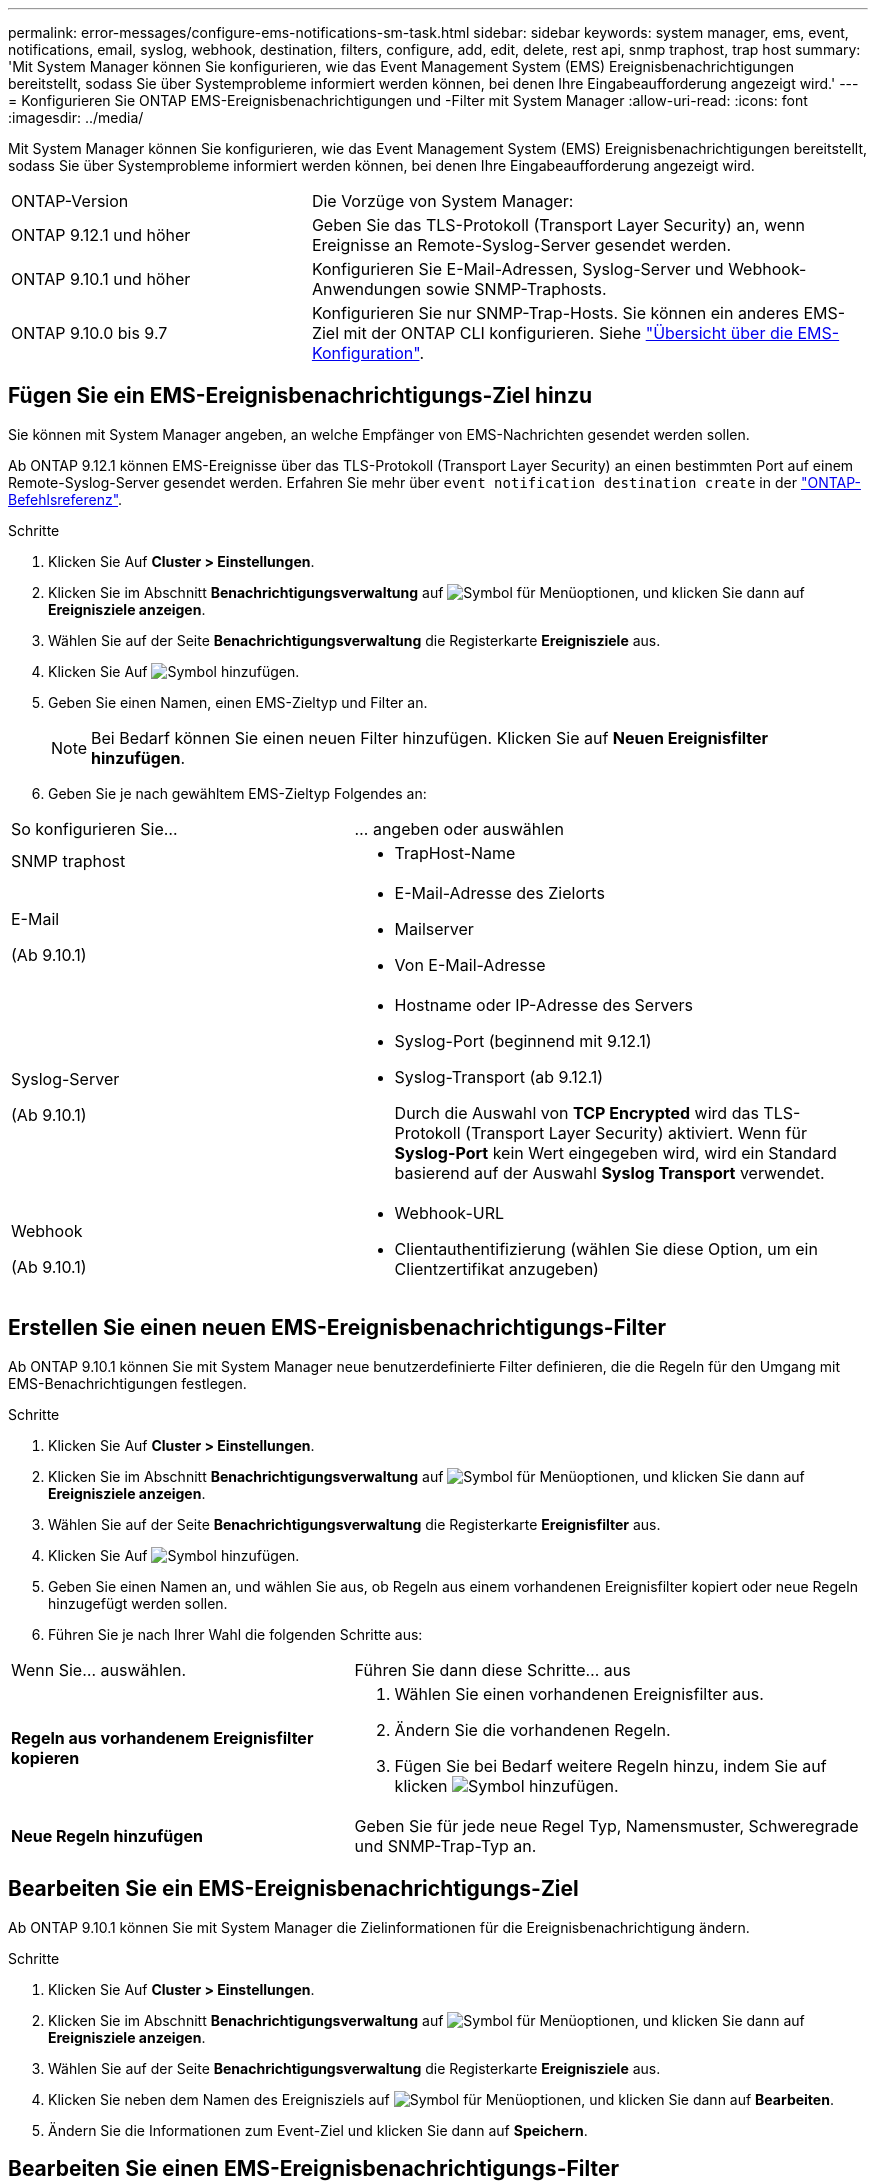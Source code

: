 ---
permalink: error-messages/configure-ems-notifications-sm-task.html 
sidebar: sidebar 
keywords: system manager, ems, event, notifications, email, syslog, webhook, destination, filters, configure, add, edit, delete, rest api, snmp traphost, trap host 
summary: 'Mit System Manager können Sie konfigurieren, wie das Event Management System (EMS) Ereignisbenachrichtigungen bereitstellt, sodass Sie über Systemprobleme informiert werden können, bei denen Ihre Eingabeaufforderung angezeigt wird.' 
---
= Konfigurieren Sie ONTAP EMS-Ereignisbenachrichtigungen und -Filter mit System Manager
:allow-uri-read: 
:icons: font
:imagesdir: ../media/


[role="lead"]
Mit System Manager können Sie konfigurieren, wie das Event Management System (EMS) Ereignisbenachrichtigungen bereitstellt, sodass Sie über Systemprobleme informiert werden können, bei denen Ihre Eingabeaufforderung angezeigt wird.

[cols="35,65"]
|===


| ONTAP-Version | Die Vorzüge von System Manager: 


 a| 
ONTAP 9.12.1 und höher
 a| 
Geben Sie das TLS-Protokoll (Transport Layer Security) an, wenn Ereignisse an Remote-Syslog-Server gesendet werden.



 a| 
ONTAP 9.10.1 und höher
 a| 
Konfigurieren Sie E-Mail-Adressen, Syslog-Server und Webhook-Anwendungen sowie SNMP-Traphosts.



 a| 
ONTAP 9.10.0 bis 9.7
 a| 
Konfigurieren Sie nur SNMP-Trap-Hosts. Sie können ein anderes EMS-Ziel mit der ONTAP CLI konfigurieren. Siehe link:index.html["Übersicht über die EMS-Konfiguration"].

|===


== Fügen Sie ein EMS-Ereignisbenachrichtigungs-Ziel hinzu

Sie können mit System Manager angeben, an welche Empfänger von EMS-Nachrichten gesendet werden sollen.

Ab ONTAP 9.12.1 können EMS-Ereignisse über das TLS-Protokoll (Transport Layer Security) an einen bestimmten Port auf einem Remote-Syslog-Server gesendet werden. Erfahren Sie mehr über `event notification destination create` in der link:https://docs.netapp.com/us-en/ontap-cli/event-notification-destination-create.html["ONTAP-Befehlsreferenz"^].

.Schritte
. Klicken Sie Auf *Cluster > Einstellungen*.
. Klicken Sie im Abschnitt *Benachrichtigungsverwaltung* auf image:../media/icon_kabob.gif["Symbol für Menüoptionen"], und klicken Sie dann auf *Ereignisziele anzeigen*.
. Wählen Sie auf der Seite *Benachrichtigungsverwaltung* die Registerkarte *Ereignisziele* aus.
. Klicken Sie Auf image:../media/icon_add.gif["Symbol hinzufügen"].
. Geben Sie einen Namen, einen EMS-Zieltyp und Filter an.
+

NOTE: Bei Bedarf können Sie einen neuen Filter hinzufügen. Klicken Sie auf *Neuen Ereignisfilter hinzufügen*.

. Geben Sie je nach gewähltem EMS-Zieltyp Folgendes an:


[cols="40,60"]
|===


| So konfigurieren Sie… | … angeben oder auswählen 


 a| 
SNMP traphost
 a| 
* TrapHost-Name




 a| 
E-Mail

(Ab 9.10.1)
 a| 
* E-Mail-Adresse des Zielorts
* Mailserver
* Von E-Mail-Adresse




 a| 
Syslog-Server

(Ab 9.10.1)
 a| 
* Hostname oder IP-Adresse des Servers
* Syslog-Port (beginnend mit 9.12.1)
* Syslog-Transport (ab 9.12.1)
+
Durch die Auswahl von *TCP Encrypted* wird das TLS-Protokoll (Transport Layer Security) aktiviert. Wenn für *Syslog-Port* kein Wert eingegeben wird, wird ein Standard basierend auf der Auswahl *Syslog Transport* verwendet.





 a| 
Webhook

(Ab 9.10.1)
 a| 
* Webhook-URL
* Clientauthentifizierung (wählen Sie diese Option, um ein Clientzertifikat anzugeben)


|===


== Erstellen Sie einen neuen EMS-Ereignisbenachrichtigungs-Filter

Ab ONTAP 9.10.1 können Sie mit System Manager neue benutzerdefinierte Filter definieren, die die Regeln für den Umgang mit EMS-Benachrichtigungen festlegen.

.Schritte
. Klicken Sie Auf *Cluster > Einstellungen*.
. Klicken Sie im Abschnitt *Benachrichtigungsverwaltung* auf image:../media/icon_kabob.gif["Symbol für Menüoptionen"], und klicken Sie dann auf *Ereignisziele anzeigen*.
. Wählen Sie auf der Seite *Benachrichtigungsverwaltung* die Registerkarte *Ereignisfilter* aus.
. Klicken Sie Auf image:../media/icon_add.gif["Symbol hinzufügen"].
. Geben Sie einen Namen an, und wählen Sie aus, ob Regeln aus einem vorhandenen Ereignisfilter kopiert oder neue Regeln hinzugefügt werden sollen.
. Führen Sie je nach Ihrer Wahl die folgenden Schritte aus:


[cols="40,60"]
|===


| Wenn Sie… auswählen. | Führen Sie dann diese Schritte… aus 


 a| 
*Regeln aus vorhandenem Ereignisfilter kopieren*
 a| 
. Wählen Sie einen vorhandenen Ereignisfilter aus.
. Ändern Sie die vorhandenen Regeln.
. Fügen Sie bei Bedarf weitere Regeln hinzu, indem Sie auf klicken image:../media/icon_add.gif["Symbol hinzufügen"].




 a| 
*Neue Regeln hinzufügen*
 a| 
Geben Sie für jede neue Regel Typ, Namensmuster, Schweregrade und SNMP-Trap-Typ an.

|===


== Bearbeiten Sie ein EMS-Ereignisbenachrichtigungs-Ziel

Ab ONTAP 9.10.1 können Sie mit System Manager die Zielinformationen für die Ereignisbenachrichtigung ändern.

.Schritte
. Klicken Sie Auf *Cluster > Einstellungen*.
. Klicken Sie im Abschnitt *Benachrichtigungsverwaltung* auf image:../media/icon_kabob.gif["Symbol für Menüoptionen"], und klicken Sie dann auf *Ereignisziele anzeigen*.
. Wählen Sie auf der Seite *Benachrichtigungsverwaltung* die Registerkarte *Ereignisziele* aus.
. Klicken Sie neben dem Namen des Ereignisziels auf image:../media/icon_kabob.gif["Symbol für Menüoptionen"], und klicken Sie dann auf *Bearbeiten*.
. Ändern Sie die Informationen zum Event-Ziel und klicken Sie dann auf *Speichern*.




== Bearbeiten Sie einen EMS-Ereignisbenachrichtigungs-Filter

Ab ONTAP 9.10.1 können Sie mit System Manager benutzerdefinierte Filter ändern, um die Handhabung von Ereignisbenachrichtigungen zu ändern.


NOTE: Sie können keine systemdefinierten Filter ändern.

.Schritte
. Klicken Sie Auf *Cluster > Einstellungen*.
. Klicken Sie im Abschnitt *Benachrichtigungsverwaltung* auf image:../media/icon_kabob.gif["Symbol für Menüoptionen"], und klicken Sie dann auf *Ereignisziele anzeigen*.
. Wählen Sie auf der Seite *Benachrichtigungsverwaltung* die Registerkarte *Ereignisfilter* aus.
. Klicken Sie neben dem Namen des Ereignisfilters auf image:../media/icon_kabob.gif["Symbol für Menüoptionen"], und klicken Sie dann auf *Bearbeiten*.
. Ändern Sie die Informationen zum Ereignisfilter und klicken Sie dann auf *Speichern*.




== Löschen Sie ein EMS-Ereignisbenachrichtigungs-Ziel

Ab ONTAP 9.10.1 können Sie mit System Manager ein EMS-Ereignisbenachrichtigungs-Ziel löschen.


NOTE: SNMP-Ziele können nicht gelöscht werden.

.Schritte
. Klicken Sie Auf *Cluster > Einstellungen*.
. Klicken Sie im Abschnitt *Benachrichtigungsverwaltung* auf image:../media/icon_kabob.gif["Symbol für Menüoptionen"], und klicken Sie dann auf *Ereignisziele anzeigen*.
. Wählen Sie auf der Seite *Benachrichtigungsverwaltung* die Registerkarte *Ereignisziele* aus.
. Klicken Sie neben dem Namen des Ereignisziels auf image:../media/icon_kabob.gif["Symbol für Menüoptionen"], und klicken Sie dann auf *Löschen*.




== Löschen Sie einen EMS-Ereignisbenachrichtigungs-Filter

Ab ONTAP 9.10.1 können Sie mit System Manager benutzerdefinierte Filter löschen.


NOTE: Sie können keine systemdefinierten Filter löschen.

.Schritte
. Klicken Sie Auf *Cluster > Einstellungen*.
. Klicken Sie im Abschnitt *Benachrichtigungsverwaltung* auf image:../media/icon_kabob.gif["Symbol für Menüoptionen"], und klicken Sie dann auf *Ereignisziele anzeigen*.
. Wählen Sie auf der Seite *Benachrichtigungsverwaltung* die Registerkarte *Ereignisfilter* aus.
. Klicken Sie neben dem Namen des Ereignisfilters auf image:../media/icon_kabob.gif["Symbol für Menüoptionen"], und klicken Sie dann auf *Löschen*.


.Verwandte Informationen
* link:https://docs.netapp.com/us-en/ontap-ems-9131/["ONTAP EMS-Referenz"^]
* link:configure-snmp-traphosts-event-notifications-task.html["Mit der CLI können Sie SNMP-Traphosts für den Empfang von Ereignisbenachrichtigungen konfigurieren"]


